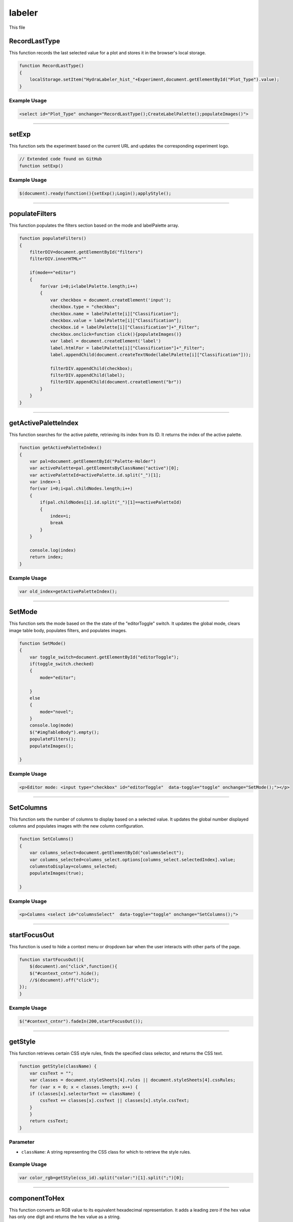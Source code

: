 labeler
===================

This file 

RecordLastType
---------------------

This function records the last selected value for a plot and stores it in the browser's local storage.

.. code-block:: html

    function RecordLastType()
    {
        localStorage.setItem("HydraLabeler_hist_"+Experiment,document.getElementById("Plot_Type").value);
    }

Example Usage
~~~~~~~~~~~~~~~~~~~

.. code-block:: html

    <select id="Plot_Type" onchange="RecordLastType();CreateLabelPalette();populateImages()">


------------------------------------------------------

setExp
----------------

This function sets the experiment based on the current URL and updates the corresponding experiment logo. 

.. code-block:: css

    // Extended code found on GitHub 
    function setExp()

Example Usage
~~~~~~~~~~~~~~

.. code-block:: html 

     $(document).ready(function(){setExp();Login();applyStyle();


----------------------------------------------------

populateFilters
------------

This function populates the filters section based on the mode and labelPalette array.

.. code-block:: html 

            function populateFilters()
            {
                filterDIV=document.getElementById("filters")
                filterDIV.innerHTML=""

                if(mode=="editor")
                {
                    for(var i=0;i<labelPalette.length;i++)
                    {
                        var checkbox = document.createElement('input');
                        checkbox.type = "checkbox";
                        checkbox.name = labelPalette[i]["Classification"];
                        checkbox.value = labelPalette[i]["Classification"];
                        checkbox.id = labelPalette[i]["Classification"]+"_Filter";
                        checkbox.onclick=function click(){populateImages()}
                        var label = document.createElement('label')
                        label.htmlFor = labelPalette[i]["Classification"]+"_Filter";
                        label.appendChild(document.createTextNode(labelPalette[i]["Classification"]));

                        filterDIV.appendChild(checkbox);
                        filterDIV.appendChild(label);
                        filterDIV.appendChild(document.createElement("br"))
                    }
                }
            }


-----------------------------------------------------

getActivePaletteIndex
-----------

This function searches for the active palette, retrieving its index from its ID. 
It returns the index of the active palette.

.. code-block:: html 

            function getActivePaletteIndex()
            {
                var pal=document.getElementById("Palette-Holder")
                var activePalette=pal.getElementsByClassName("active")[0];
                var activePaletteId=activePalette.id.split("_")[1];
                var index=-1
                for(var i=0;i<pal.childNodes.length;i++)
                {
                    if(pal.childNodes[i].id.split("_")[1]==activePaletteId)
                    {
                        index=i;
                        break
                    }
                }
                
                console.log(index)
                return index;
            }

Example Usage
~~~~~~~~~~~~~~~~~~~~~

.. code-block:: html

    var old_index=getActivePaletteIndex();


-----------------------------------------------------------------

SetMode
-------------

This function sets the mode based on the the state of the "editorToggle" switch. 
It updates the global mode, clears image table body, populates filters, and populates images. 

.. code-block:: html

            function SetMode()
            {
                var toggle_switch=document.getElementById("editorToggle");
                if(toggle_switch.checked)
                {
                    mode="editor";
                    
                }
                else
                {
                    mode="novel";
                }
                console.log(mode)
                $("#imgTableBody").empty();
                populateFilters();
                populateImages();
                
            }

Example Usage
~~~~~~~~~~~~~~~~~~~~~~~~

.. code-block:: html 

    <p>Editor mode: <input type="checkbox" id="editorToggle"  data-toggle="toggle" onchange="SetMode();"></p>


------------------------------------------------------

SetColumns
-------------

This function sets the number of columns to display based on a selected value. 
It updates the global number displayed columns and populates images with the new column configuration. 

.. code-block:: html

            function SetColumns()
            {
                var columns_select=document.getElementById("columnsSelect");
                var columns_selected=columns_select.options[columns_select.selectedIndex].value;
                columnstoDisplay=columns_selected;
                populateImages(true);
                
            }

Example Usage
~~~~~~~~~~~~~~~~~~~~~~~~

.. code-block:: html 
    
    <p>Columns <select id="columnsSelect"  data-toggle="toggle" onchange="SetColumns();">


------------------------------------------------------

startFocusOut
-------------

This function is used to hide a context menu or dropdown bar when the user interacts with other parts of the page. 

.. code-block:: html

            function startFocusOut(){
                $(document).on("click",function(){
                $("#context_cntnr").hide();        
                //$(document).off("click");
            });
            }

Example Usage
~~~~~~~~~~~~~~~~~~~~~~~~

.. code-block:: html 
    
    $("#context_cntnr").fadeIn(200,startFocusOut());


------------------------------------------------------

getStyle
-------------

This function retrieves certain CSS style rules, finds the specified class selector, and returns the CSS text. 

.. code-block:: html

            function getStyle(className) {
                var cssText = "";
                var classes = document.styleSheets[4].rules || document.styleSheets[4].cssRules;
                for (var x = 0; x < classes.length; x++) {        
                if (classes[x].selectorText == className) {
                    cssText += classes[x].cssText || classes[x].style.cssText;
                }         
                }
                return cssText;
            }

Parameter
~~~~~~~~~~~~~~~~~~~~~~

- ``className``: A string representing the CSS class for which to retrieve the style rules. 

Example Usage
~~~~~~~~~~~~~~~~~~~~~~~~

.. code-block:: html 
    
    var color_rgb=getStyle(css_id).split("color:")[1].split(";")[0];


------------------------------------------------------

componentToHex
-------------

This function converts an RGB value to its equivalent hexadecimal representation.
It adds a leading zero if the hex value has only one digit and returns the hex value as a string. 

.. code-block:: html

            function componentToHex(c) {
                var hex = c.toString(16);
                return hex.length == 1 ? "0" + hex : hex;
            }

Parameter
~~~~~~~~~~~~~~~

- ``c``: An integer representing and RGB component value (0-255) to convert.

Example Usage
~~~~~~~~~~~~~~~~~~~~~~~~

.. code-block:: html 
    
            return componentToHex(r) + componentToHex(g) + componentToHex(b);

------------------------------------------------------

rgbToHex
-------------

This function converts an RGB color value to its equivalent hexadecimal representation. 
It invokes the ``componentToHex`` function to convert each RBG component separately.
It then connets the 3 RGB values and returns the hex value as a string. 

.. code-block:: html

            function rgbToHex(r, g, b) {
                return componentToHex(r) + componentToHex(g) + componentToHex(b);
            }

Parameters 
~~~~~~~~~~~~~~~~~~~~

- ``r``: A string representing the red component value (0-255).
- ``g``: A string representing the green component value (0-255).
- ``b``: A string representing the blue component value (0-255).

Example Usage
~~~~~~~~~~~~~~~~~~~~~~~~

.. code-block:: html 
    
    var color_hex=rgbToHex(parseInt(rgbs[0]),parseInt(rgbs[1]),parseInt(rgbs[2]));


------------------------------------------------------

applyStyle
-------------

This function applies previously saved style rules stored in the browser's local storage depending on the current experiment. 

.. code-block:: html

    // Extended code found on GitHub
    function applyStyle()

Example Usage
~~~~~~~~~~~~~~~~~~~~~~~~

.. code-block:: html 
    
    $(document).ready(function(){setExp();Login();applyStyle();


------------------------------------------------------

ColorPicker 
-------------

This function stores a specified color bthat a user chose from the color picker menu. 
It updates the associated CSS classes with a new color value and stores it in the browser's local storage. 

.. code-block:: html

    // Extended code found on GitHub
    function ColorPicker(element)

Parameter
~~~~~~~~~~~~~~~

- ``element``: An HTML element triggereing the color picker. 

Example Usage
~~~~~~~~~~~~~~~~~~~~~~~~

.. code-block:: html 
    
    newlabel.oncontextmenu=function click(){ColorPicker(document.elementFromPoint(MouseX,MouseY))}
                                        

------------------------------------------------------

populateSelector
-------------

This function populates the selector element with options retrieved from a server-side script. 
It fetches the options data and create the corresponding HTML elements. 

.. code-block:: html

    // Extended code found on GitHub
    function populateSelector(id,plotType="")

Parameters
~~~~~~~~~~~~~~~

- ``id``: A string representing the selector element to populate.
- ``plotType``: An optional string representing the selected plot type to pass to the server-side script. 

populate_selectors.php 
~~~~~~~~~~~~~~~~~

This segment 

.. code-block:: html 

        php_call="./php/populate_selectors.php?Experiment="+Experiment+"&Selector="+id
        if(plotType!="")
        {
            php_call+="&SelectedPlot="+plotType;
        }


Example Usage
~~~~~~~~~~~~~~~~~~~~~~~~

.. code-block:: html 
    
    populateSelector("Palette-Holder",plot_type_selected)


------------------------------------------------------

SetBrushColor
-------------

This function sets the brush color to a specified value. 

.. code-block:: html

            function SetBrushColor(brush)
            {
                brushColor=brush.id.split("_")[1];
            }

Parameter
~~~~~~~~~~~~~~~

- ``brush``: An HTML element representing the clicked brush. 

Example Usage
~~~~~~~~~~~~~~~~~~~~~~~~

.. code-block:: html 
    
    SetBrushColor(pal.childNodes[new_index])

------------------------------------------------------

getLeader
-------------

This function retrieves the leader for a specific plot from the server, updating the listed leader on a page with their username. 

.. code-block:: html

    // Extended code found on GitHub
    function getLeader(Plot)

Parameter
~~~~~~~~~~~~~~

- ``Plot``: A string representing which plot to retreive the leader for. 

getLeaderBoard.php
~~~~~~~~~~~~~~~~~~~~~~~~~~

This segment 

.. code-block:: html 

        php_call="./php/getLeaderBoard.php?Experiment="+Experiment+"&Plot="+Plot

Example Usage
~~~~~~~~~~~~~~~~~~~~~~~~

.. code-block:: html 
    
    getLeader(plot_type_selected)


------------------------------------------------------

CreateLabelPalette
-------------

This function creates the label palatte based on the selected plot type. 
It retrieves the selected plot type and corresponding leader, populating the palatte holder with label options. 

.. code-block:: html

            function CreateLabelPalette()
            {
                
                var plot_type_select=document.getElementById("Plot_Type");
                var plot_type_selected=plot_type_select.options[plot_type_select.selectedIndex].value;
                getLeader(plot_type_selected)
                
                if( ! permitted_plots.includes(plot_type_selected))
                {
                    document.getElementById('Palette-Holder').innerHTML = 'You do not have permission to label this plot!';
                }
                else{
                    document.getElementById('Palette-Holder').innerHTML = '';
                    populateSelector("Palette-Holder",plot_type_selected)
                }
                
                labels=[];
                new_labels=0;
                updateApplyNumber();
                
                //console.log(plot_type_selected)
            }

Example Usage
~~~~~~~~~~~~~~~~~~~~~~~~

.. code-block:: html 
    
    <select id="Plot_Type" onchange="RecordLastType();CreateLabelPalette();populateImages()">


------------------------------------------------------

pad
-------------

This function converts a number to a string and pads it with leading zeros to a specified width.

.. code-block:: html

            function pad(n, width, z) {
              z = z || '0';
              n = n + '';
              return n.length >= width ? n : new Array(width - n.length + 1).join(z) + n;
            }

Parameters 
~~~~~~~~~~~~~~

- ``n``: An integer representing which number to pad. 
- ``width``: An integer representing the desired width of the padded number. 
- ``z``: An optional string representing which character to use for padding. Default is '0'. 

Example Usage
~~~~~~~~~~~~~~~~~~~~~~~~

.. code-block:: html 
    
    var formatted_RunNumber=pad(returned_img_table['imgs'][i]["RunNumber"],6)


------------------------------------------------------

UpdateLabels
-------------

This function updates the labels data based on existing labels with matching run and chunk numbers. 
If matching numbers are found, the label is updated with a new brush color. 

.. code-block:: html

        // Extended code found on GitHub
        function UpdateLabels(runnum,chunknum,brushcol)
        
Parameters
~~~~~~~~~~~~~~~~~

- ``runnum``: An integer representing the run number of the label.
- ``chunknum``: An integer representing the chunk number of the label. 
- ``brushcol``: A string representing the brush color of the label. 

Example Usage
~~~~~~~~~~~~~~~~~~~~~~~~

.. code-block:: html 
    
    UpdateLabels(cell_runnum,chunkNum,brushColor);

------------------------------------------------------

updateApplyNumber
-------------

This function updates the apply button with the number of new labels, setting the button texts with the appropriate labels. 

.. code-block:: html

            function updateApplyNumber()
            {
                if(new_labels>0)
                {
                    document.getElementById("applyButton").value="Apply "+new_labels+" labels"
                }
                else
                {
                    document.getElementById("applyButton").value="Apply 0 labels"
                }
            }


------------------------------------------------------

UrlExists
-------------

This function checks if a URL exists by checking its response status (status 200 or 404). 
It returns the existence status of the URL as either 'true' or 'false'.

.. code-block:: html

            function UrlExists(url) {
                var http = new XMLHttpRequest();
                http.open('HEAD', url, false);
                http.send();
                if (http.status != 404)
                   return true;
                else
                    return false
            }

Parameter 
~~~~~~~~~~~~~~~~

- ``url``: A string representing the URL to check for existence. 


------------------------------------------------------

MakeSelectedByValue
-------------

This function sets the selected option. 

.. code-block:: html

            function MakeSelectedByValue(select,val)
            {
                //see if val is in select options
                var options=select.options;
                found =false
                for(var i=0;i<options.length;i++)
                {
                    if(options[i].value==val)
                    {
                        found=true;
                        select.selectedIndex=i;
                        break;
                    }
                }

                if(found)
                {
                    for (var i = 0; i < select.length; i++){
                      var option = select.options[i];
                      // now have option.text, option.value
                      if (option.value==val)
                      {
                          option.selected=true;
                      }
                      else
                      {
                          option.selected=false;
                      }
                    }
                }
            }

Parameters 
~~~~~~~~~~~~~~~~~~~~~~~~

- ``select``: An HTML element in which the option is selected. 
- ``val``: A string representing the value of the option to be selected. 

Example Usage
~~~~~~~~~~~~~~~~~~~~~~~~

.. code-block:: html 
    
    MakeSelectedByValue(document.getElementById("Plot_Type"),localStorage.getItem("HydraLabeler_hist_"+Experiment))


------------------------------------------------------

populateImages
-------------

This function populates a table with images based on the selected plot type. 
It handles AJAX requests to retrieveimage data from the server. 

.. code-block:: html

    // Extended code found on GitHub
    function populateImages(repaint=false,scrollpos=0)

Parameters 
~~~~~~~~~~~~~~~~~~~~~~~

- ``repaint``: An optional boolean that will repaint the tables based on exisiting image data when 'true'. Default is 'false'. 
- ``scrollpos``: An optional integer representing the desired scroll position of the image grid. Defaults to '0'. 

Example Usage
~~~~~~~~~~~~~~~~~~~~~~~~

.. code-block:: html 
    
    populateImages(true,scroll_pos)


------------------------------------------------------

PaintCell
-------------

This function paints a cell in the grid with a specific color, which is typically called when a user clicks on an image. 
It updates the CSS classes and updates the labels associated with the cell. 

.. code-block:: html

    // Extended code found on GitHub
    function PaintCell(cell)

Parameter 
~~~~~~~~~~~~

- ``cell``: An HTML element represting the cell image to be painted. 

Example Usage
~~~~~~~~~~~~~~~~~~~~~~~~

.. code-block:: html 
    
    DOM_txt.innerHTML="<center onclick='function click(){ PaintCell(this);}'><font size='5'>"+"Simulated  "+returned_img_table['imgs'][i]["RunPeriod"]


------------------------------------------------------

Login
-------------

This function performs a login action for the user, sending an AJAX request to the server to verify the user and retrieve the permitted plots for the selected experiment. 

.. code-block:: html

    // Extended code found on GitHub
    function Login()

login.php
~~~~~~~~~~~~~~~~~~~~~~~

This segment 

.. code-block:: html 

    php_call="./php/login.php?Experiment="+Experiment

Example Usage
~~~~~~~~~~~~~~~~~~~~~~~~

.. code-block:: html 
    
    $(document).ready(function(){setExp();Login();applyStyle();


------------------------------------------------------

isEmpty
-------------

This function checks if an object contains any properties. 
The object is returned as 'true' if the object is empty and 'false' if the object is not empty. 

.. code-block:: html

            function isEmpty(obj) {
                for(var key in obj) {
                    if(obj.hasOwnProperty(key))
                    return false;
                }
                return true;
            }

Parameter
~~~~~~~~~~~~~~~~~

- ``obj``: An object to be checked. 

Example Usage
~~~~~~~~~~~~~~~~~~~~~~~~

.. code-block:: html 
    
    if(! isEmpty(jsonData))
    

------------------------------------------------------

Repaint
-------------

This function repaints the grid based on the existing label data.
It iterates over the labels and updates the corresponding cells with their associated colors.  

.. code-block:: html

            function Repaint()
            {
                console.log("Repaint")
                console.log(jsonData)
                if(! isEmpty(jsonData))
                {
                    console.log(jsonData["labels"])
                    
                    for(var i=0;i<jsonData["labels"].length;i++)
                    {
                        //console.log(jsonData["labels"][i])
                        var formatted_RunNumber=pad(jsonData["labels"][i]["RunNum"],6)
                        //console.log(formatted_RunNumber)
                        img_ID="img_"+formatted_RunNumber+"_"+pad(jsonData["labels"][i]["ChunkNum"],4)
                        header_ID="header_"+formatted_RunNumber+"_"+pad(jsonData["labels"][i]["ChunkNum"],4)
                        //console.log(img_ID)
                        document.getElementById(img_ID).setAttribute("class","gridColor_"+jsonData["labels"][i]["Label"]);
                        document.getElementById(header_ID).parentElement.setAttribute("class","gridColor_"+jsonData["labels"][i]["Label"]) //.style.backgroundColor=color;
                        document.getElementById(header_ID).setAttribute("value",jsonData["labels"][i]["Label"]);
                    }
                }
            }

Example Usage
~~~~~~~~~~~~~~~~~~~~~~~~

.. code-block:: html 
    
    function populateImages(repaint=false,scrollpos=0)


------------------------------------------------------

RecordLabels
-------------

This function record the labels associated with the images in the grid. 
It sends an AJAX request to the server to store the labels for the selected experiment. 

.. code-block:: html

    // Extended code found on GitHub
    function RecordLabels(labels_to_record=jsonData)

Parameter
~~~~~~~~~~~~~~~~~~~~

- ``labels_to_record``: 

record_labels.php
~~~~~~~~~~~~~~~~~~~

This segment 

.. code-block:: html 

    php_call="./php/record_labels.php?Experiment="+Experiment+"&Labels="+JSON.stringify(labels_to_record)

Example Usage
~~~~~~~~~~~~~~~~~~~~~~~~

.. code-block:: html 
    
    const result = await RecordLabels(block_json)


